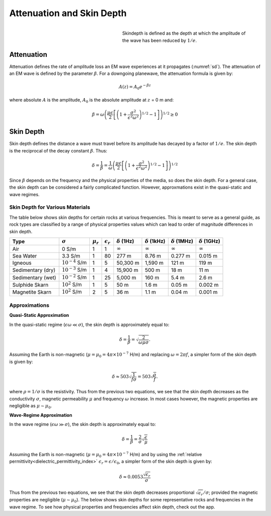 .. _harmonic_planewaves_homogeneous_skindepth:

Attenuation and Skin Depth
==========================

.. figure:: images/skindepth.png
        :figwidth: 50%
        :align: right
        :name: sd

        Skindepth is defined as the depth at which the amplitude of the wave has been reduced by :math:`1/e`.

Attenuation
-----------

Attenuation defines the rate of amplitude loss an EM wave experiences at it propagates (:numref:`sd`). The attenuation of an EM wave is defined by the parameter :math:`\beta`. For a downgoing planewave, the attenuation formula is given by:

.. _harmonic_planewaves_homogeneous_attenuation_formula:

.. math::
	A(z) = A_0 e^{-\beta z}

where absolute :math:`A` is the amplitude, :math:`A_0` is the absolute amplitude at :math:`z` = 0 m and:

.. math::
	\beta = \omega \left ( \frac{\mu\epsilon}{2} \left [ \left ( 1 + \frac{\sigma^2}{\epsilon^2 \omega^2} \right)^{1/2} - 1 \right ] \right ) ^{1/2} \geq 0

Skin Depth
----------

Skin depth defines the distance a wave must travel before its amplitude has decayed by a factor of :math:`1/e`. The skin depth is the reciprocal of the decay constant :math:`\beta`. Thus:

.. _harmonic_planewaves_homogeneous_skindepth_formula:

.. math:: \delta = \frac{1}{\beta} = \frac{1}{\omega} \left ( \frac{\mu\epsilon}{2} \left [ \left ( 1 + \frac{\sigma^2}{\epsilon^2 \omega^2} \right)^{1/2} - 1 \right ] \right ) ^{1/2}

Since :math:`\beta` depends on the frequency and the physical properties of the media, so does the skin depth. For a general case, the skin depth can be considered a fairly complicated function. However, approxmations exist in the quasi-static and wave regimes.

Skin Depth for Various Materials
^^^^^^^^^^^^^^^^^^^^^^^^^^^^^^^^

The table below shows skin depths for certain rocks at various frequencies. This is meant to serve as a general guide, as rock types are classified by a range of physical properties values which can lead to order of magnitude differences in skin depth.

+-----------------+-------------------+-------------+------------------+--------------------+---------------------+---------------------+---------------------+
|Type             |:math:`\sigma`     |:math:`\mu_r`|:math:`\epsilon_r`|:math:`\delta` (1Hz)|:math:`\delta` (1kHz)|:math:`\delta` (1MHz)|:math:`\delta` (1GHz)|
+=================+===================+=============+==================+====================+=====================+=====================+=====================+
|Air              | 0 S/m             | 1           | 1                |:math:`\infty`      | :math:`\infty`      |:math:`\infty`       |:math:`\infty`       |
+-----------------+-------------------+-------------+------------------+--------------------+---------------------+---------------------+---------------------+
|Sea Water        | 3.3 S/m           | 1           | 80               | 277 m              | 8.76 m              | 0.277 m             | 0.015 m             |
+-----------------+-------------------+-------------+------------------+--------------------+---------------------+---------------------+---------------------+
|Igneous          |:math:`10^{-4}` S/m| 1           | 5                | 50,300 m           | 1,590 m             | 121 m               | 119 m               |
+-----------------+-------------------+-------------+------------------+--------------------+---------------------+---------------------+---------------------+
|Sedimentary (dry)|:math:`10^{-3}` S/m| 1           | 4                | 15,900 m           | 500 m               | 18 m                | 11 m                |
+-----------------+-------------------+-------------+------------------+--------------------+---------------------+---------------------+---------------------+
|Sedimentary (wet)|:math:`10^{-2}` S/m| 1           | 25               | 5,000 m            | 160 m               | 5.4 m               | 2.6 m               |
+-----------------+-------------------+-------------+------------------+--------------------+---------------------+---------------------+---------------------+
|Sulphide Skarn   |:math:`10^{2}` S/m | 1           | 5                | 50 m               | 1.6 m               | 0.05 m              | 0.002 m             |
+-----------------+-------------------+-------------+------------------+--------------------+---------------------+---------------------+---------------------+
|Magnetite Skarn  |:math:`10^{2}` S/m | 2           | 5                | 36 m               | 1.1 m               | 0.04 m              | 0.001 m             |
+-----------------+-------------------+-------------+------------------+--------------------+---------------------+---------------------+---------------------+


Approximations
^^^^^^^^^^^^^^

.. _harmonic_planewaves_homogeneous_skindepth_formula_quasi:

**Quasi-Static Approximation**

In the quasi-static regime (:math:`\epsilon\omega \ll \sigma`), the skin depth is approximately equal to:

.. math:: \delta = \frac{1}{\beta} = \sqrt{\frac{2}{\omega \mu \sigma}}.

Assuming the Earth is non-magnetic (:math:`\mu = \mu_0 = 4\pi \times 10^{-7}` H/m) and replacing :math:`\omega=2\pi f`, a simpler form of the skin depth is given by:

.. math:: \delta \approx 503 \sqrt{\frac{1}{f \sigma}} = 503 \sqrt{\frac{\rho}{f}}.

where :math:`\rho = 1/\sigma` is the resistivity. Thus from the previous two equations, we see that the skin depth decreases as the conductivity :math:`\sigma`, magnetic permeability :math:`\mu` and frequency :math:`\omega` increase. In most cases however, the magnetic properties are negligible as :math:`\mu \sim \mu_0`. 

**Wave-Regime Approximation**

In the wave regime (:math:`\epsilon\omega \gg \sigma`), the skin depth is approximately equal to:

.. math:: \delta = \frac{1}{\beta} = \frac{2}{\sigma} \sqrt{\frac{\epsilon}{\mu}}

Assuming the Earth is non-magnetic (:math:`\mu = \mu_0 = 4\pi \times 10^{-7}` H/m) and by using the :ref:`relative permittivity<dielectric_permittivity_index>` :math:`\epsilon_r = \epsilon/\epsilon_0`, a simpler form of the skin depth is given by:

.. math:: \delta \approx 0.0053 \frac{\sqrt{\epsilon_r}}{\sigma}

Thus from the previous two equations, we see that the skin depth decreases proportional :math:`\sqrt{\epsilon_r}/\sigma`; provided the magnetic properties are negligible (:math:`\mu \sim \mu_0`). The below shows skin depths for some representative rocks and frequencies in the wave regime. To see how physical properties and frequencies affect skin depth, check out the app.





